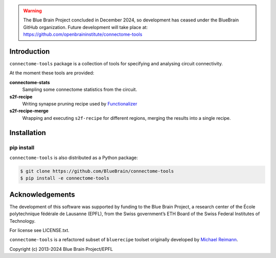 .. warning::
   The Blue Brain Project concluded in December 2024, so development has ceased under the BlueBrain GitHub organization.
   Future development will take place at: https://github.com/openbraininstitute/connectome-tools

Introduction
============

``connectome-tools`` package is a collection of tools for specifying and analysing circuit connectivity.

At the moment these tools are provided:

**connectome-stats**
    Sampling some connectome statistics from the circuit.

**s2f-recipe**
    Writing synapse pruning recipe used by `Functionalizer <https://github.com/BlueBrain/functionalizer>`_

**s2f-recipe-merge**
    Wrapping and executing ``s2f-recipe`` for different regions, merging the results into a single recipe.


Installation
============

pip install
-----------

``connectome-tools`` is also distributed as a Python package:

.. code-block:: console

    $ git clone https://github.com/BlueBrain/connectome-tools
    $ pip install -e connectome-tools


Acknowledgements
================

The development of this software was supported by funding to the Blue Brain Project, a research center of the École polytechnique fédérale de Lausanne (EPFL), from the Swiss government’s ETH Board of the Swiss Federal Institutes of Technology.

For license see LICENSE.txt.

``connectome-tools`` is a refactored subset of ``bluerecipe`` toolset originally developed by `Michael Reimann <mailto:michael.reimann@epfl.ch>`_.

Copyright (c) 2013-2024 Blue Brain Project/EPFL
